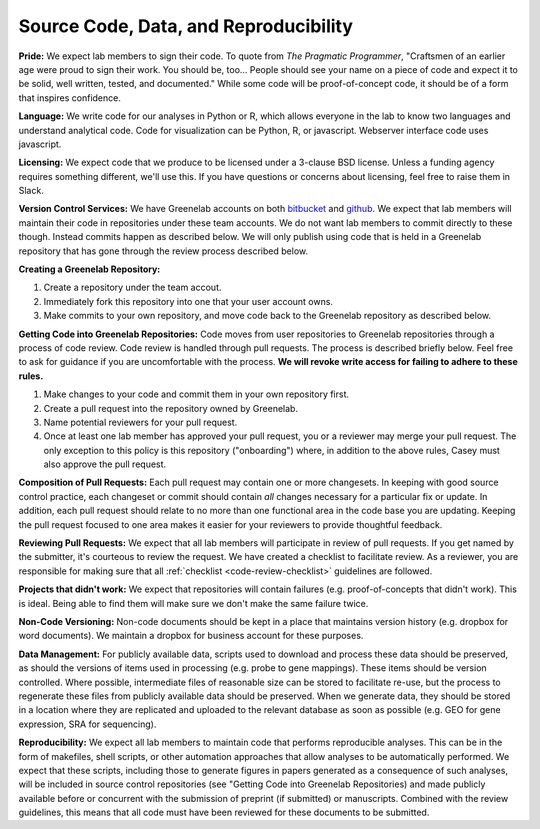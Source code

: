 Source Code, Data, and Reproducibility
--------------------------------------

**Pride:** We expect lab members to sign their code. To quote from *The
Pragmatic Programmer*, "Craftsmen of an earlier age were proud to sign their
work. You should be, too... People should see your name on a piece of code and
expect it to be solid, well written, tested, and documented." While some code
will be proof-of-concept code, it should be of a form that inspires confidence.

**Language:** We write code for our analyses in Python or R, which allows
everyone in the lab to know two languages and understand analytical code. Code
for visualization can be Python, R, or javascript. Webserver interface code
uses javascript.

**Licensing:** We expect code that we produce to be licensed under a 3-clause
BSD license. Unless a funding agency requires something different, we'll use
this. If you have questions or concerns about licensing, feel free to raise
them in Slack.

**Version Control Services:**
We have Greenelab accounts on both
`bitbucket <https://bitbucket.org/greenelab>`_ and
`github <https://github.com/greenelab>`_. We expect that lab members will
maintain their code in repositories under these team accounts. We do not want
lab members to commit directly to these though. Instead commits happen as
described below. We will only publish using code that is held in a Greenelab
repository that has gone through the review process described below.

**Creating a Greenelab Repository:**

1) Create a repository under the team accout.
2) Immediately fork this repository into one that your user account owns.
3) Make commits to your own repository, and move code back to the Greenelab
   repository as described below.

.. _pull-request-process:

**Getting Code into Greenelab Repositories:**
Code moves from user repositories to Greenelab repositories through a process
of code review. Code review is handled through pull requests. The process is
described briefly below. Feel free to ask for guidance if you are uncomfortable
with the process.
**We will revoke write access for failing to adhere to these rules.**

1) Make changes to your code and commit them in your own repository first.
2) Create a pull request into the repository owned by Greenelab.
3) Name potential reviewers for your pull request.
4) Once at least one lab member has approved your pull request, you or a
   reviewer may merge your pull request. The only exception to this policy is
   this repository ("onboarding") where, in addition to the above rules, Casey
   must also approve the pull request.

**Composition of Pull Requests:**
Each pull request may contain one or more changesets. In keeping with good
source control practice, each changeset or commit should contain *all* changes
necessary for a particular fix or update. In addition, each pull request should
relate to no more than one functional area in the code base you are updating.
Keeping the pull request focused to one area makes it easier for your reviewers
to provide thoughtful feedback.

**Reviewing Pull Requests:**
We expect that all lab members will participate in review of pull requests. If
you get named by the submitter, it's courteous to review the request. We have
created a checklist to facilitate review. As a reviewer, you are responsible
for making sure that all :ref:`checklist <code-review-checklist>` guidelines
are followed.

**Projects that didn't work:**
We expect that repositories will contain failures (e.g. proof-of-concepts that
didn't work). This is ideal. Being able to find them will make sure we don't
make the same failure twice.

**Non-Code Versioning:**
Non-code documents should be kept in a place that maintains version history
(e.g. dropbox for word documents). We maintain a dropbox for business account
for these purposes.

**Data Management:** For publicly available data, scripts used to download and
process these data should be preserved, as should the versions of items used
in processing (e.g. probe to gene mappings). These items should be version
controlled. Where possible, intermediate files of reasonable size can be stored
to facilitate re-use, but the process to regenerate these files from publicly
available data should be preserved. When we generate data, they should be
stored in a location where they are replicated and uploaded to the relevant
database as soon as possible (e.g. GEO for gene expression, SRA for
sequencing).

**Reproducibility:** We expect all lab members to maintain code that performs
reproducible analyses. This can be in the form of makefiles, shell scripts, or
other automation approaches that allow analyses to be automatically performed.
We expect that these scripts, including those to generate figures in papers
generated as a consequence of such analyses, will be included in source control
repositories (see "Getting Code into Greenelab Repositories) and made publicly
available before or concurrent with the submission of preprint (if submitted) or
manuscripts. Combined with the review guidelines, this means that all code must
have been reviewed for these documents to be submitted.
